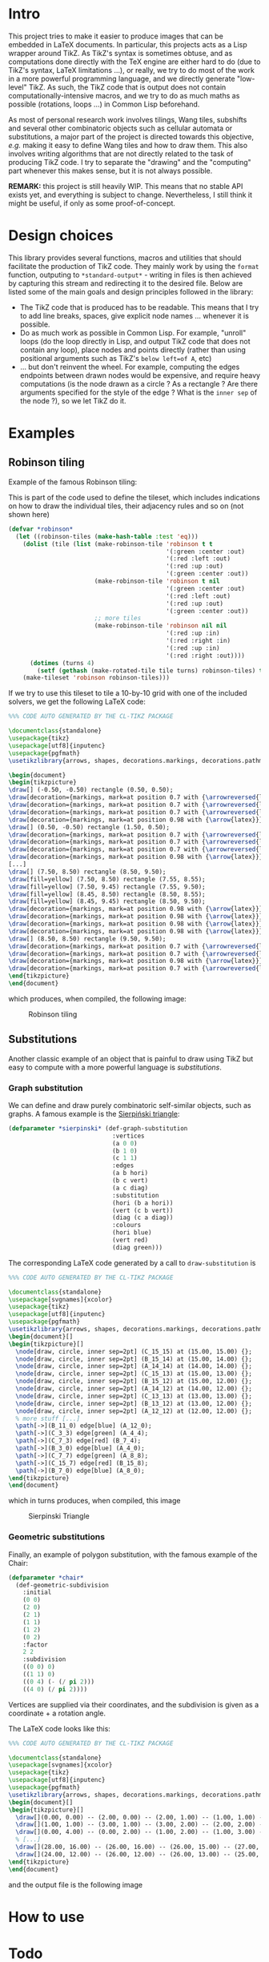 * Intro

This project tries to make it easier to produce images that can be embedded in LaTeX documents. In particular, this projects acts as a Lisp wrapper around TikZ.
As TikZ's syntax is sometimes obtuse, and as computations done directly with the TeX engine are either hard to do (due to TikZ's syntax, LaTeX limitations ...), or really, we try to do most of the work in a more powerful programming language, and we directly generate "low-level" TikZ. As such, the TikZ code that is output does not contain computationally-intensive macros, and we try to do as much maths as possible (rotations, loops ...) in Common Lisp beforehand.

As most of personal research work involves tilings, Wang tiles, subshifts and several other combinatoric objects such as cellular automata or substitutions, a major part of the project is directed towards this objective, /e.g./ making it easy to define Wang tiles and how to draw them. This also involves writing algorithms that are not directly related to the task of producing TikZ code. I try to separate the "drawing" and the "computing" part whenever this makes sense, but it is not always possible.

*REMARK:* this project is still heavily WIP. This means that no stable API exists yet, and everything is subject to change. Nevertheless, I still think it might be useful, if only as some proof-of-concept.

* Design choices

This library provides several functions, macros and utilities that should facilitate the production of TikZ code. They mainly work by using the ~format~ function, outputing to ~*standard-output*~ - writing in files is then achieved by capturing this stream and redirecting it to the desired file. Below are listed some of the main goals and design principles followed in the library:

- The TikZ code that is produced has to be readable. This means that I try to add line breaks, spaces, give explicit node names ... whenever it is possible.
- Do as much work as possible in Common Lisp. For example, "unroll" loops (do the loop directly in Lisp, and output TikZ code that does not contain any loop), place nodes and points directly (rather than using positional arguments such as TikZ's ~below left=of A~, etc)
-  ... but don't reinvent the wheel. For example, computing the edges endpoints between drawn nodes would be expensive, and require heavy computations (is the node drawn as a circle ? As a rectangle ? Are there arguments specified for the style of the edge ? What is the ~inner sep~ of the node ?), so we let TikZ do it.

* Examples
** Robinson tiling
Example of the famous Robinson tiling:

This is part of the code used to define the tileset, which includes indications on how to draw the individual tiles, their adjacency rules and so on (not shown here)
#+begin_src lisp
  (defvar *robinson*
    (let ((robinson-tiles (make-hash-table :test 'eq)))
      (dolist (tile (list (make-robinson-tile 'robinson t t
                                              '(:green :center :out)
                                              '(:red :left :out)
                                              '(:red :up :out)
                                              '(:green :center :out))
                          (make-robinson-tile 'robinson t nil
                                              '(:green :center :out)
                                              '(:red :left :out)
                                              '(:red :up :out)
                                              '(:green :center :out))
                          ;; more tiles
                          (make-robinson-tile 'robinson nil nil
                                              '(:red :up :in)
                                              '(:red :right :in)
                                              '(:red :up :in)
                                              '(:red :right :out))))
        (dotimes (turns 4)
          (setf (gethash (make-rotated-tile tile turns) robinson-tiles) t)))
      (make-tileset 'robinson robinson-tiles)))
#+end_src

If we try to use this tileset to tile a 10-by-10 grid with one of the included solvers, we get the following LaTeX code:

#+begin_src LaTeX :export t
  %%% CODE AUTO GENERATED BY THE CL-TIKZ PACKAGE

  \documentclass{standalone}
  \usepackage{tikz}
  \usepackage[utf8]{inputenc}
  \usepackage{pgfmath}
  \usetikzlibrary{arrows, shapes, decorations.markings, decorations.pathmorphing}

  \begin{document}
  \begin{tikzpicture}
  \draw[] (-0.50, -0.50) rectangle (0.50, 0.50);
  \draw[decoration={markings, mark=at position 0.7 with {\arrowreversed{latex}}}, postaction={decorate}, green] (0.00, 0.00) -- (0.00, 0.50);
  \draw[decoration={markings, mark=at position 0.7 with {\arrowreversed{latex}}}, postaction={decorate}, red] (0.00, -0.25) -- (-0.50, -0.25);
  \draw[decoration={markings, mark=at position 0.7 with {\arrowreversed{latex}}}, postaction={decorate}, green] (0.00, 0.00) -- (0.00, -0.50);
  \draw[decoration={markings, mark=at position 0.98 with {\arrow{latex}}}, postaction={decorate}, red] (0.00, -0.25) -- (0.50, -0.25);
  \draw[] (0.50, -0.50) rectangle (1.50, 0.50);
  \draw[decoration={markings, mark=at position 0.7 with {\arrowreversed{latex}}}, postaction={decorate}, red] (1.25, 0.00) -- (1.25, 0.50);
  \draw[decoration={markings, mark=at position 0.7 with {\arrowreversed{latex}}}, postaction={decorate}, red] (1.00, -0.25) -- (0.50, -0.25);
  \draw[decoration={markings, mark=at position 0.7 with {\arrowreversed{latex}}}, postaction={decorate}, red] (1.25, 0.00) -- (1.25, -0.50);
  \draw[decoration={markings, mark=at position 0.98 with {\arrow{latex}}}, postaction={decorate}, red] (1.00, -0.25) -- (1.50, -0.25);
  [...]
  \draw[] (7.50, 8.50) rectangle (8.50, 9.50);
  \draw[fill=yellow] (7.50, 8.50) rectangle (7.55, 8.55);
  \draw[fill=yellow] (7.50, 9.45) rectangle (7.55, 9.50);
  \draw[fill=yellow] (8.45, 8.50) rectangle (8.50, 8.55);
  \draw[fill=yellow] (8.45, 9.45) rectangle (8.50, 9.50);
  \draw[decoration={markings, mark=at position 0.98 with {\arrow{latex}}}, postaction={decorate}, red] (8.25, 8.75) -- (8.25, 9.50);
  \draw[decoration={markings, mark=at position 0.98 with {\arrow{latex}}}, postaction={decorate}, red] (8.25, 8.75) -- (7.50, 8.75);
  \draw[decoration={markings, mark=at position 0.98 with {\arrow{latex}}}, postaction={decorate}, green] (8.00, 9.00) -- (8.00, 8.50);
  \draw[decoration={markings, mark=at position 0.98 with {\arrow{latex}}}, postaction={decorate}, green] (8.00, 9.00) -- (8.50, 9.00);
  \draw[] (8.50, 8.50) rectangle (9.50, 9.50);
  \draw[decoration={markings, mark=at position 0.7 with {\arrowreversed{latex}}}, postaction={decorate}, red] (9.25, 9.00) -- (9.25, 9.50);
  \draw[decoration={markings, mark=at position 0.7 with {\arrowreversed{latex}}}, postaction={decorate}, green] (9.00, 9.00) -- (8.50, 9.00);
  \draw[decoration={markings, mark=at position 0.98 with {\arrow{latex}}}, postaction={decorate}, red] (9.25, 9.00) -- (9.25, 8.50);
  \draw[decoration={markings, mark=at position 0.7 with {\arrowreversed{latex}}}, postaction={decorate}, green] (9.00, 9.00) -- (9.50, 9.00);
  \end{tikzpicture}
  \end{document}
#+end_src

which produces, when compiled, the following image:

#+CAPTION: Robinson tiling
[[file:examples/robinson.png]]

** Substitutions
Another classic example of an object that is painful to draw using TikZ but easy to compute with a more powerful language is /substitutions/.

*** Graph substitution
We can define and draw purely combinatoric self-similar objects, such as graphs. A famous example is the [[https://en.wikipedia.org/wiki/Sierpi%C5%84ski_triangle][Sierpiński triangle]]:

#+begin_src lisp
  (defparameter *sierpinski* (def-graph-substitution
                               :vertices
                               (a 0 0)
                               (b 1 0)
                               (c 1 1)
                               :edges
                               (a b hori)
                               (b c vert)
                               (a c diag)
                               :substitution
                               (hori (b a hori))
                               (vert (c b vert))
                               (diag (c a diag))
                               :colours
                               (hori blue)
                               (vert red)
                               (diag green)))
#+end_src

The corresponding LaTeX code generated by a call to ~draw-substitution~ is

#+begin_src latex
  %%% CODE AUTO GENERATED BY THE CL-TIKZ PACKAGE

  \documentclass{standalone}
  \usepackage[svgnames]{xcolor}
  \usepackage{tikz}
  \usepackage[utf8]{inputenc}
  \usepackage{pgfmath}
  \usetikzlibrary{arrows, shapes, decorations.markings, decorations.pathmorphing}
  \begin{document}[]
  \begin{tikzpicture}[]
    \node[draw, circle, inner sep=2pt] (C_15_15) at (15.00, 15.00) {};
    \node[draw, circle, inner sep=2pt] (B_15_14) at (15.00, 14.00) {};
    \node[draw, circle, inner sep=2pt] (A_14_14) at (14.00, 14.00) {};
    \node[draw, circle, inner sep=2pt] (C_15_13) at (15.00, 13.00) {};
    \node[draw, circle, inner sep=2pt] (B_15_12) at (15.00, 12.00) {};
    \node[draw, circle, inner sep=2pt] (A_14_12) at (14.00, 12.00) {};
    \node[draw, circle, inner sep=2pt] (C_13_13) at (13.00, 13.00) {};
    \node[draw, circle, inner sep=2pt] (B_13_12) at (13.00, 12.00) {};
    \node[draw, circle, inner sep=2pt] (A_12_12) at (12.00, 12.00) {};
    % more stuff [...]
    \path[->](B_11_0) edge[blue] (A_12_0);
    \path[->](C_3_3) edge[green] (A_4_4);
    \path[->](C_7_3) edge[red] (B_7_4);
    \path[->](B_3_0) edge[blue] (A_4_0);
    \path[->](C_7_7) edge[green] (A_8_8);
    \path[->](C_15_7) edge[red] (B_15_8);
    \path[->](B_7_0) edge[blue] (A_8_0);
  \end{tikzpicture}
  \end{document}
#+end_src

which in turns produces, when compiled, this image

#+CAPTION: Sierpinski Triangle
[[file:examples/sierpinski.png]]

*** Geometric substitutions

Finally, an example of polygon substitution, with the famous example of the Chair:

#+begin_src lisp
  (defparameter *chair*
    (def-geometric-subdivision
      :initial
      (0 0)
      (2 0)
      (2 1)
      (1 1)
      (1 2)
      (0 2)
      :factor
      2 2
      :subdivision
      ((0 0) 0)
      ((1 1) 0)
      ((0 4) (- (/ pi 2)))
      ((4 0) (/ pi 2))))
#+end_src

Vertices are supplied via their coordinates, and the subdivision is given as a coordinate + a rotation angle.

The LaTeX code looks like this:

#+begin_src latex
  %%% CODE AUTO GENERATED BY THE CL-TIKZ PACKAGE

  \documentclass{standalone}
  \usepackage[svgnames]{xcolor}
  \usepackage{tikz}
  \usepackage[utf8]{inputenc}
  \usepackage{pgfmath}
  \usetikzlibrary{arrows, shapes, decorations.markings, decorations.pathmorphing}
  \begin{document}[]
  \begin{tikzpicture}[]
    \draw[](0.00, 0.00) -- (2.00, 0.00) -- (2.00, 1.00) -- (1.00, 1.00) -- (1.00, 2.00) -- (0.00, 2.00) -- cycle;
    \draw[](1.00, 1.00) -- (3.00, 1.00) -- (3.00, 2.00) -- (2.00, 2.00) -- (2.00, 3.00) -- (1.00, 3.00) -- cycle;
    \draw[](0.00, 4.00) -- (0.00, 2.00) -- (1.00, 2.00) -- (1.00, 3.00) -- (2.00, 3.00) -- (2.00, 4.00) -- cycle;
    % [...]
    \draw[](28.00, 16.00) -- (26.00, 16.00) -- (26.00, 15.00) -- (27.00, 15.00) -- (27.00, 14.00) -- (28.00, 14.00) -- cycle;
    \draw[](24.00, 12.00) -- (26.00, 12.00) -- (26.00, 13.00) -- (25.00, 13.00) -- (25.00, 14.00) -- (24.00, 14.00) -- cycle;
  \end{tikzpicture}
  \end{document}
#+end_src

and the output file is the following image

[[file:examples/chair.png]]

* How to use

* Todo
- Link the tiling implementation and the Dancing Links implementation, to use it as a solver.
#+begin_src lisp
;; See https://github.com/seblabbe/slabbe/blob/d8340eeb5fdccffc6c28ab6c3b0e6d68177bb676/slabbe/wang_tiles.py#L2902
;; for a Python implementation of the same idea,
;; as well as https://github.com/seblabbe/slabbe/blob/d8340eeb5fdccffc6c28ab6c3b0e6d68177bb676/slabbe/wang_tiles.py#L2679

;; View the problem as a set of constraints
;; - Each cell of the grid must contain one, and exactly one, tile
;; - No two adjacent cells can contain "invalid" patterns
#+end_src

- More efficient solvers in general
- Cellular automata
- Generic SFTs (not only Wang tiles/radius-1 rules)
- Substitutions
